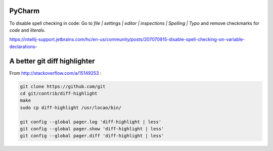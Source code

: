PyCharm
-------

To disable spell checking in code: Go to `file | settings | editor | inspections | Spelling | Typo` and
remove checkmarks for `code` and `literals`.

https://intellij-support.jetbrains.com/hc/en-us/community/posts/207070915-disable-spell-checking-on-variable-declarations-

A better git diff highlighter
-----------------------------

From http://stackoverflow.com/a/15149253 :

.. code-block:: bash

    git clone https://github.com/git
    cd git/contrib/diff-highlight
    make
    sudo cp diff-highlight /usr/locao/bin/

    git config --global pager.log 'diff-highlight | less'
    git config --global pager.show 'diff-highlight | less'
    git config --global pager.diff 'diff-highlight | less'

